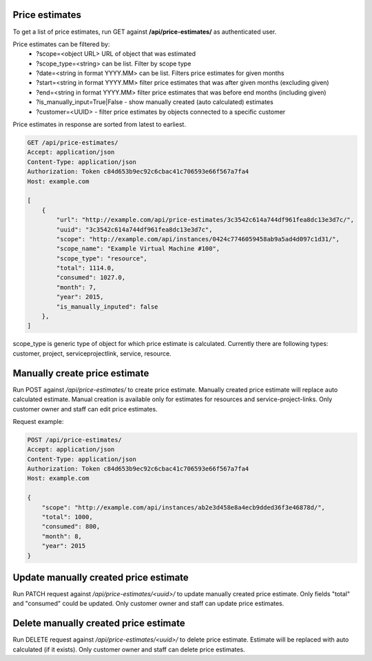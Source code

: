 Price estimates
---------------

To get a list of price estimates, run GET against **/api/price-estimates/** as authenticated user.


Price estimates can be filtered by:
 - ?scope=<object URL> URL of object that was estimated
 - ?scope_type=<string> can be list. Filter by scope type
 - ?date=<string in format YYYY.MM> can be list. Filters price estimates for given months
 - ?start=<string in format YYYY.MM> filter price estimates that was after given months (excluding given)
 - ?end=<string in format YYYY.MM> filter price estimates that was before end months (including given)
 - ?is_manually_input=True|False - show manually created (auto calculated) estimates
 - ?customer=<UUID> - filter price estimates by objects connected to a specific customer

Price estimates in response are sorted from latest to earliest.


.. code-block:: http

    GET /api/price-estimates/
    Accept: application/json
    Content-Type: application/json
    Authorization: Token c84d653b9ec92c6cbac41c706593e66f567a7fa4
    Host: example.com

    [
        {
            "url": "http://example.com/api/price-estimates/3c3542c614a744df961fea8dc13e3d7c/",
            "uuid": "3c3542c614a744df961fea8dc13e3d7c",
            "scope": "http://example.com/api/instances/0424c7746059458ab9a5ad4d097c1d31/",
            "scope_name": "Example Virtual Machine #100",
            "scope_type": "resource",
            "total": 1114.0,
            "consumed": 1027.0,
            "month": 7,
            "year": 2015,
            "is_manually_inputed": false
        },
    ]

scope_type is generic type of object for which price estimate is calculated. Currently there are following types: customer, project, serviceprojectlink, service, resource.


Manually create price estimate
------------------------------

Run POST against */api/price-estimates/* to create price estimate. Manually created price estimate will replace
auto calculated estimate. Manual creation is available only for estimates for resources and service-project-links.
Only customer owner and staff can edit price estimates.

Request example:

.. code-block:: javascript

    POST /api/price-estimates/
    Accept: application/json
    Content-Type: application/json
    Authorization: Token c84d653b9ec92c6cbac41c706593e66f567a7fa4
    Host: example.com

    {
        "scope": "http://example.com/api/instances/ab2e3d458e8a4ecb9dded36f3e46878d/",
        "total": 1000,
        "consumed": 800,
        "month": 8,
        "year": 2015
    }


Update manually created price estimate
--------------------------------------

Run PATCH request against */api/price-estimates/<uuid>/* to update manually created price estimate. Only fields "total"
and "consumed" could be updated. Only customer owner and staff can update price estimates.


Delete manually created price estimate
--------------------------------------

Run DELETE request against */api/price-estimates/<uuid>/* to delete price estimate. Estimate will be
replaced with auto calculated (if it exists). Only customer owner and staff can delete price estimates.

